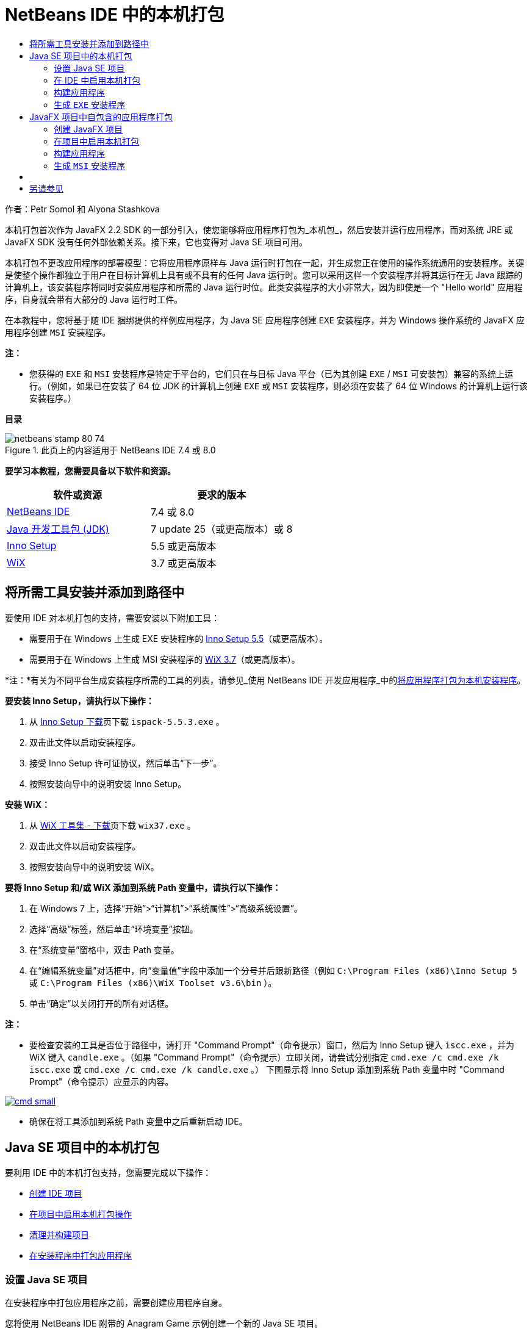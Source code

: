 // 
//     Licensed to the Apache Software Foundation (ASF) under one
//     or more contributor license agreements.  See the NOTICE file
//     distributed with this work for additional information
//     regarding copyright ownership.  The ASF licenses this file
//     to you under the Apache License, Version 2.0 (the
//     "License"); you may not use this file except in compliance
//     with the License.  You may obtain a copy of the License at
// 
//       http://www.apache.org/licenses/LICENSE-2.0
// 
//     Unless required by applicable law or agreed to in writing,
//     software distributed under the License is distributed on an
//     "AS IS" BASIS, WITHOUT WARRANTIES OR CONDITIONS OF ANY
//     KIND, either express or implied.  See the License for the
//     specific language governing permissions and limitations
//     under the License.
//

= NetBeans IDE 中的本机打包
:jbake-type: tutorial
:jbake-tags: tutorials 
:markup-in-source: verbatim,quotes,macros
:jbake-status: published
:icons: font
:syntax: true
:source-highlighter: pygments
:toc: left
:toc-title:
:description: NetBeans IDE 中的本机打包 - Apache NetBeans
:keywords: Apache NetBeans, Tutorials, NetBeans IDE 中的本机打包

作者：Petr Somol 和 Alyona Stashkova

本机打包首次作为 JavaFX 2.2 SDK 的一部分引入，使您能够将应用程序打包为_本机包_，然后安装并运行应用程序，而对系统 JRE 或 JavaFX SDK 没有任何外部依赖关系。接下来，它也变得对 Java SE 项目可用。

本机打包不更改应用程序的部署模型：它将应用程序原样与 Java 运行时打包在一起，并生成您正在使用的操作系统通用的安装程序。关键是使整个操作都独立于用户在目标计算机上具有或不具有的任何 Java 运行时。您可以采用这样一个安装程序并将其运行在无 Java 跟踪的计算机上，该安装程序将同时安装应用程序和所需的 Java 运行时位。此类安装程序的大小非常大，因为即使是一个 "Hello world" 应用程序，自身就会带有大部分的 Java 运行时工件。

在本教程中，您将基于随 IDE 捆绑提供的样例应用程序，为 Java SE 应用程序创建  ``EXE``  安装程序，并为 Windows 操作系统的 JavaFX 应用程序创建  ``MSI``  安装程序。

*注：*

* 您获得的  ``EXE``  和  ``MSI``  安装程序是特定于平台的，它们只在与目标 Java 平台（已为其创建  ``EXE`` / ``MSI``  可安装包）兼容的系统上运行。（例如，如果已在安装了 64 位 JDK 的计算机上创建  ``EXE``  或  ``MSI``  安装程序，则必须在安装了 64 位 Windows 的计算机上运行该安装程序。）

*目录*

image::images/netbeans-stamp-80-74.png[title="此页上的内容适用于 NetBeans IDE 7.4 或 8.0"]


*要学习本教程，您需要具备以下软件和资源。*

|===
|软件或资源 |要求的版本 

|link:http://netbeans.org/downloads/index.html[+NetBeans IDE+] |7.4 或 8.0 

|link:http://www.oracle.com/technetwork/java/javafx/downloads/index.html[+Java 开发工具包 (JDK)+] |7 update 25（或更高版本）或 8 

|link:http://www.jrsoftware.org/[+Inno Setup+] |5.5 或更高版本 

|link:http://wixtoolset.org/[+WiX+] |3.7 或更高版本 
|===


== 将所需工具安装并添加到路径中

要使用 IDE 对本机打包的支持，需要安装以下附加工具：

* 需要用于在 Windows 上生成 EXE 安装程序的 link:http://www.jrsoftware.org/[+Inno Setup 5.5+]（或更高版本）。
* 需要用于在 Windows 上生成 MSI 安装程序的 link:http://wixtoolset.org/[+WiX 3.7+]（或更高版本）。

*注：*有关为不同平台生成安装程序所需的工具的列表，请参见_使用 NetBeans IDE 开发应用程序_中的link:http://www.oracle.com/pls/topic/lookup?ctx=nb7400&id=NBDAG2508[+将应用程序打包为本机安装程序+]。

*要安装 Inno Setup，请执行以下操作：*

1. 从 link:http://www.jrsoftware.org/isdl.php[+Inno Setup 下载+]页下载  ``ispack-5.5.3.exe`` 。
2. 双击此文件以启动安装程序。
3. 接受 Inno Setup 许可证协议，然后单击“下一步”。
4. 按照安装向导中的说明安装 Inno Setup。

*安装 WiX：*

1. 从 link:http://wix.codeplex.com/releases/view/99514[+WiX 工具集 - 下载+]页下载  ``wix37.exe`` 。
2. 双击此文件以启动安装程序。
3. 按照安装向导中的说明安装 WiX。

*要将 Inno Setup 和/或 WiX 添加到系统 Path 变量中，请执行以下操作：*

1. 在 Windows 7 上，选择“开始”>“计算机”>“系统属性”>“高级系统设置”。
2. 选择“高级”标签，然后单击“环境变量”按钮。
3. 在“系统变量”窗格中，双击 Path 变量。
4. 在“编辑系统变量”对话框中，向“变量值”字段中添加一个分号并后跟新路径（例如  ``C:\Program Files (x86)\Inno Setup 5 ``  或  ``C:\Program Files (x86)\WiX Toolset v3.6\bin`` ）。
5. 单击“确定”以关闭打开的所有对话框。

*注：*

* 要检查安装的工具是否位于路径中，请打开 "Command Prompt"（命令提示）窗口，然后为 Inno Setup 键入  ``iscc.exe`` ，并为 WiX 键入  ``candle.exe`` 。（如果 "Command Prompt"（命令提示）立即关闭，请尝试分别指定  ``cmd.exe /c cmd.exe /k iscc.exe``  或  ``cmd.exe /c cmd.exe /k candle.exe`` 。）
下图显示将 Inno Setup 添加到系统 Path 变量中时 "Command Prompt"（命令提示）应显示的内容。

[.feature]
--

image::images/cmd_small.png[role="left", link="images/cmd.png"]

--

* 确保在将工具添加到系统 Path 变量中之后重新启动 IDE。


== Java SE 项目中的本机打包

要利用 IDE 中的本机打包支持，您需要完成以下操作：

* <<createse,创建 IDE 项目>>
* <<enable,在项目中启用本机打包操作>>
* <<buildse,清理并构建项目>>
* <<instse,在安装程序中打包应用程序>>


=== 设置 Java SE 项目

在安装程序中打包应用程序之前，需要创建应用程序自身。

您将使用 NetBeans IDE 附带的 Anagram Game 示例创建一个新的 Java SE 项目。

*要创建 IDE 项目，请执行以下操作：*

1. 在 IDE 中，选择 "File"（文件）> "New Project"（新建项目）。
2. 在 "New Project"（新建项目）向导中，展开 "Samples"（样例）类别并选择 "Java"。
3. 在 "Projects"（项目）列表中选择 "Anagram Game"。然后，单击 "Next"（下一步）。

[.feature]
--

image::images/new_javase_prj_small.png[role="left", link="images/new_javase_prj.png"]

--



. 在 "Name and Location"（名称和位置）面板中，保留 "Project Name"（项目名称）和 "Project Location"（项目位置）字段的默认值。


. 单击 "Finish"（完成）。
IDE 将创建并打开 Java SE 项目。

要测试创建的项目是否正常运行，请通过从主菜单中选择 "Run"（运行）> "Run Project"（运行项目）来运行该项目。
Anagrams 应用程序应启动并显示在您的计算机上。

image::images/anagrams.png[]


=== 在 IDE 中启用本机打包

默认情况下，在 IDE 中禁用本机打包操作。

在 "Projects"（项目）窗口中右键单击 "AnagramGame" 项目以检查可用于 IDE 中创建的 Java SE 项目的操作：在项目的上下文菜单中不存在包相关的操作。

image::images/context_wo_pkg.png[]

*要为项目启用本机打包操作，请执行以下操作：*

1. 在 "Projects"（项目）窗口中右键单击项目节点，然后从上下文菜单中选择 "Properties"（属性）。
2. 在 "Project Properties"（项目属性）对话框中，选择 "Deployment"（部署）类别，然后选择 "Enable Native Packaging Actions in Project Menu"（在项目菜单中启用本机打包操作）选项。

[.feature]
--

image::images/enable_native_pkg_small.png[role="left", link="images/enable_native_pkg.png"]

--



. 单击 "OK"（确定）。
包将作为命令添加到项目的上下文菜单中。

image::images/pkg_enabled.png[]


=== 构建应用程序

现在将清理并构建应用程序以进行部署。

*要清理并构建项目，请执行以下操作：*

* 从主菜单中选择 "Run"（运行）> "Clean and Build Project"（清理并构建项目）。
IDE 将在 "Output"（输出）窗口中显示结果。

[.feature]
--

image::images/output_small.png[role="left", link="images/output.png"]

--

将在项目文件夹中创建包含  ``jar``  文件的  ``dist``  文件夹。


=== 生成  ``EXE``  安装程序

现在可在 Windows 的安装程序中打包应用程序。

*要构建  ``EXE``  安装程序，请执行以下操作：*

* 右键单击 "AnagramGame" 项目，然后从上下文菜单中选择 "Package as"（打包为）> "EXE Installer"（EXE 安装程序）。

*注：*只有在 Inno Setup <<tool,安装并添加到系统 Path 变量中>>时，IDE 才会创建  ``EXE``  安装程序。

IDE 将在 "Output"（输出）窗口中显示打包过程的进度和结果。

[.feature]
--

image::images/output_se_exe_small.png[role="left", link="images/output_se_exe.png"]

--

*注：*IDE 会首先记录一些进度，然后会有一段时间看起来什么都没有发生，这实际上是 Inno Setup 在后台工作的时段。打包需要一些时间才能完成。

在  ``EXE``  安装程序就绪后，它将置于  ``AnagramGame/dist/bundles/``  目录中。

image::images/anagram_exe.png[]


== JavaFX 项目中自包含的应用程序打包

要使用 IDE 中的本机打包支持构建可安装的 JavaFX 应用程序，您需要完成以下操作：

* <<createfx,在 IDE 中创建 JavaFX 项目>>
* <<enablefx,为项目启用本机打包支持>>
* <<buildfx,清理并构建 JavaFX 应用程序>>
* <<instfx,构建可安装的 JavaFX 应用程序>>


=== 创建 JavaFX 项目

首先，使用随 IDE 捆绑提供的 BrickBreaker 样例项目创建 JavaFX 项目。

*要在 IDE 中创建 JavaFX 项目，请执行以下操作：*

1. 在 IDE 中，选择 "File"（文件）> "New Project"（新建项目）。
2. 在 "New Project"（新建项目）向导中，展开 "Samples"（样例）类别并选择 "JavaFX"。
3. 在 "Projects"（项目）列表中选择 "BrickBreaker"。然后，单击 "Next"（下一步）。
4. 在 "Name and Location"（名称和位置）面板中，保留 "Project Name"（项目名称）、"Project Location"（项目位置）和 "JavaFX Platform"（JavaFX 平台）字段的默认值。

[.feature]
--

image::images/new_javafx_prj_small.png[role="left", link="images/new_javafx_prj.png"]

--



. 单击 "Finish"（完成）。
BrickBreaker JavaFX 项目将显示在 IDE 的 "Projects"（项目）窗口中。

要测试创建的项目是否正常运行，请通过从主菜单中选择 "Run"（运行）> "Run Project (BrickBreaker)"（运行项目 (BrickBreaker)）来运行该项目。
Brick Breaker 应用程序应启动并显示在您的计算机上。

[.feature]
--

image::images/brickbreaker_small.png[role="left", link="images/brickbreaker.png"]

--


=== 在项目中启用本机打包

要将 IDE 中的本机打包支持用于项目，您首先需要启用它。

如果右键单击 "Brick Breaker" 项目，您不会在该项目中看到本机打包相关的操作。

image::images/javafx_wo_pkg.png[]

*要在项目上下文菜单中启用本机打包操作，请执行以下操作：*

1. 在 "Projects"（项目）窗口中右键单击项目节点，然后从上下文菜单中选择 "Properties"（属性）。
2. 在 "Project Properties"（项目属性）对话框中，选择 "Build"（构建）类别中的 "Deployment"（部署），然后选择 "Enable Native Packaging"（启用本机打包）选项。

[.feature]
--

image::images/enable_native_pkg_fx_small.png[role="left", link="images/enable_native_pkg_fx.png"]

--



. 单击 "OK"（确定）。
包将作为项添加到项目的上下文菜单中。

image::images/pkg_fx_enabled.png[]


=== 构建应用程序

现在即可清理并构建 JavaFX 应用程序。

*要清理并构建项目，请执行以下操作：*

* 从主菜单中选择 "Run"（运行）> "Clean and Build Project"（清理并构建项目）。
IDE 将在 "Output"（输出）窗口中显示结果。

*注：*如果构建成功，但 IDE 在 "Output"（输出）窗口中显示  ``warning: [options] bootstrap class path not set in conjunction with -source 1.6`` （警告：[选项] 未结合 -source 1.6 设置引导类路径），则需要在项目属性中将源代码/二进制格式设置为 JDK 8，并且需要再次清理并构建项目，如下所示：

1. 在 "Projects"（项目）窗口中右键单击 "BrickBreaker" 项目，然后选择 "Properties"（属性）。
2. 在 "Project Properties"（项目属性）对话框中，选择 "Sources"（源）类别。
3. 将源代码/二进制格式设置为 "JDK 8"，然后单击 "OK"（确定）。
4. 在 "Projects"（项目）窗口中右键单击 "BrickBreaker"，然后从上下文菜单中选择 "Clean and Build"（清理并构建）。


=== 生成  ``MSI``  安装程序

现在即可将应用程序包装到 Windows 特定的可安装包中。

*要构建  ``MSI``  安装程序，请执行以下操作：*

* 右键单击 "BrickBreaker" 项目，然后从上下文菜单中选择 "Package as"（打包为）> "MSI Installer"（MSI 安装程序）。

*注：*只有在 WiX <<tool,安装并添加到系统 Path 变量中>>时，IDE 才会创建  ``MSI``  安装程序。

IDE 将在 "Output"（输出）窗口中显示打包过程的进度和结果。

[.feature]
--

image::images/output_fx_msi_small.png[role="left", link="images/output_fx_msi.png"]

--

*注：*IDE 会首先记录一些进度，然后会有一段时间看起来什么都没有发生，这实际上是 WiX 在后台工作的时段。打包需要一些时间才能完成。

可安装的 JavaFX 应用程序位于  ``BrickBreaker/dist/bundles/``  目录中。

image::images/brickbreaker_msi.png[]


== [[验证可安装的应用程序]] 

在  ``AnagramGame-1.0.exe``  和  ``BrickBreaker-1.0.msi``  安装程序完成后，您需要检查将 Anagram 和 BrickBreaker 应用程序本机安装到的目录。

*要检查安装程序，请执行以下操作：*

1. 浏览至硬盘驱动器上的安装文件（ ``AnagramGame-1.0.exe``  或  ``BrickBreaker-1.0.msi`` ）。
2. 双击以运行安装程序。

两个应用程序都应安装到  ``C:\Users\<username>\AppData\Local\``  目录中，并且在“开始”菜单中可用。


== 另请参见

* _使用 NetBeans IDE 开发应用程序_中的link:http://www.oracle.com/pls/topic/lookup?ctx=nb8000&id=NBDAG2508[+将应用程序打包为本机安装程序+]
* link:http://docs.oracle.com/javafx/2/deployment/self-contained-packaging.htm[+部署 JavaFX 应用程序：自包含的应用程序打包+]
* link:http://docs.oracle.com/javase/7/docs/technotes/guides/jweb/packagingAppsForMac.html[+在 Mac 上打包 Java 应用程序以进行分发+]
link:/about/contact_form.html?to=3&subject=Feedback:%20Native%20Packaging%20In%20NetBeans%20IDE[+发送有关此教程的反馈意见+]


link:../../trails/matisse.html[+返回至学习资源+]

